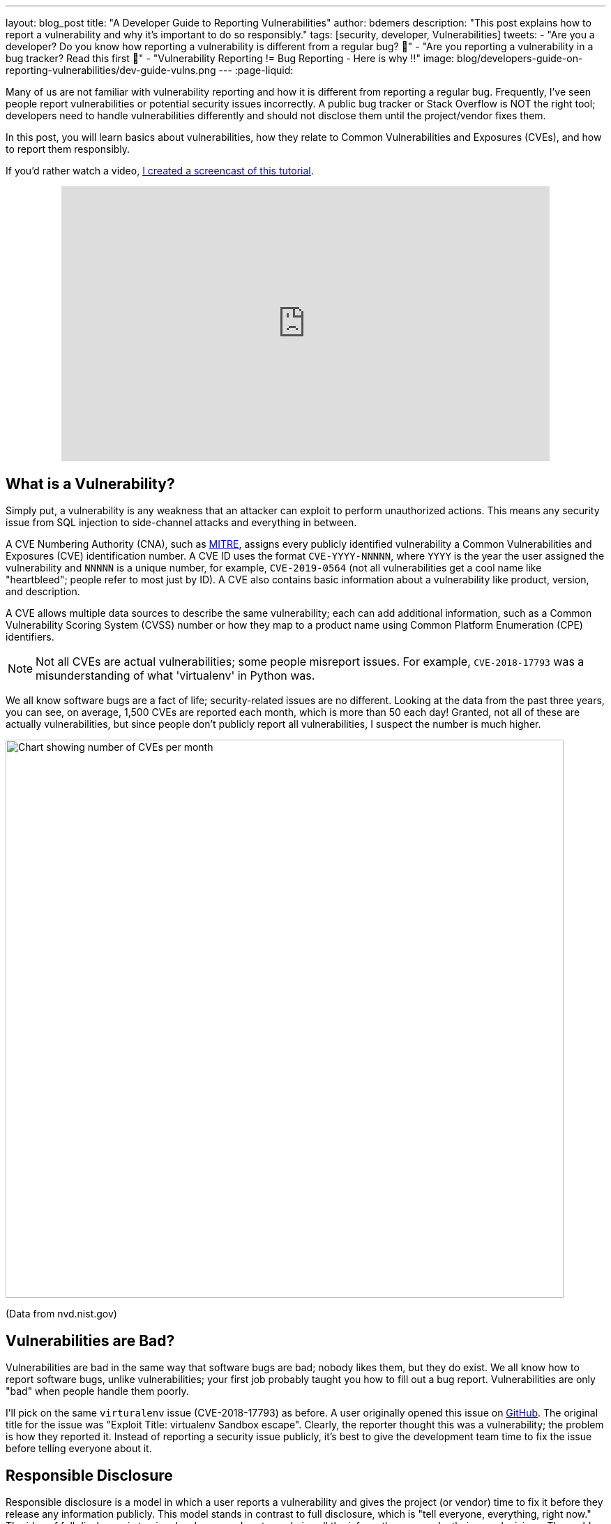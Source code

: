 ---
layout: blog_post
title: "A Developer Guide to Reporting Vulnerabilities"
author: bdemers
description: "This post explains how to report a vulnerability and why it's important to do so responsibly."
tags: [security, developer, Vulnerabilities]
tweets:
- "Are you a developer? Do you know how reporting a vulnerability is different from a regular bug? 🐛"
- "Are you reporting a vulnerability in a bug tracker? Read this first 🛑"
- "️Vulnerability Reporting != Bug Reporting  - Here is why ‼️"
image: blog/developers-guide-on-reporting-vulnerabilities/dev-guide-vulns.png
---
:page-liquid:

Many of us are not familiar with vulnerability reporting and how it is different from reporting a regular bug. Frequently, I've seen people report vulnerabilities or potential security issues incorrectly. A public bug tracker or Stack Overflow is NOT the right tool; developers need to handle vulnerabilities differently and should not disclose them until the project/vendor fixes them.

In this post, you will learn basics about vulnerabilities, how they relate to Common Vulnerabilities and Exposures (CVEs), and how to report them responsibly.

If you'd rather watch a video, https://youtu.be/ZAEJ3iHXPl0[I created a screencast of this tutorial].

++++
<div style="text-align: center; margin-bottom: 1.25rem">
<iframe width="700" height="394" style="max-width: 100%" src="https://www.youtube.com/embed/ZAEJ3iHXPl0" frameborder="0" allow="accelerometer; autoplay; encrypted-media; gyroscope; picture-in-picture" allowfullscreen></iframe>
</div>
++++

== What is a Vulnerability?

Simply put, a vulnerability is any weakness that an attacker can exploit to perform unauthorized actions. This means any security issue from SQL injection to side-channel attacks and everything in between.

A CVE Numbering Authority (CNA), such as https://cve.mitre.org/[MITRE], assigns every publicly identified vulnerability a Common Vulnerabilities and Exposures (CVE) identification number. A CVE ID uses the format `CVE-YYYY-NNNNN`, where `YYYY` is the year the user assigned the vulnerability and `NNNNN` is a unique number, for example, `CVE-2019-0564` (not all vulnerabilities get a cool name like "heartbleed"; people refer to most just by ID). A CVE also contains basic information about a vulnerability like product, version, and description.

A CVE allows multiple data sources to describe the same vulnerability; each can add additional information, such as a Common Vulnerability Scoring System (CVSS) number or how they map to a product name using Common Platform Enumeration (CPE) identifiers.

NOTE: Not all CVEs are actual vulnerabilities; some people misreport issues. For example, `CVE-2018-17793` was a misunderstanding of what 'virtualenv' in Python was.

We all know software bugs are a fact of life; security-related issues are no different. Looking at the data from the past three years, you can see, on average, 1,500 CVEs are reported each month, which is more than 50 each day! Granted, not all of these are actually vulnerabilities, but since people don't publicly report all vulnerabilities, I suspect the number is much higher.

image::{% asset_path 'blog/developers-guide-on-reporting-vulnerabilities/cve-per-month.png' %}[alt=Chart showing number of CVEs per month,width=800,align=center]
(Data from nvd.nist.gov)

== Vulnerabilities are Bad?

Vulnerabilities are bad in the same way that software bugs are bad; nobody likes them, but they do exist. We all know how to report software bugs, unlike vulnerabilities; your first job probably taught you how to fill out a bug report. Vulnerabilities are only "bad" when people handle them poorly.

I'll pick on the same `virturalenv` issue (CVE-2018-17793) as before. A user originally opened this issue on https://github.com/pypa/virtualenv/issues/1207[GitHub]. The original title for the issue was "Exploit Title: virtualenv Sandbox escape". Clearly, the reporter thought this was a vulnerability; the problem is how they reported it. Instead of reporting a security issue publicly, it's best to give the development team time to fix the issue before telling everyone about it.

== Responsible Disclosure

Responsible disclosure is a model in which a user reports a vulnerability and gives the project (or vendor) time to fix it before they release any information publicly. This model stands in contrast to full disclosure, which is "tell everyone, everything, right now." The idea of full disclosure is to give developers and system admins all the info so they can make their own decisions. The problem with full disclosure is it also gives attackers the same information, and depending on the bug, the attackers might be able to exploit the issue before the project releases a fix.

Responsible disclosure allows for a period of secrecy after an issue has been reported, known as a "security embargo." A security embargo lasts until developers release a fix/patch. Ideally, a security embargo should be as short as possible while still allowing for a quality, tested release. The actual length of an embargo is a subject of debate and depends on whom you ask. https://googleprojectzero.blogspot.com/p/vulnerability-disclosure-faq.html[Google's Project Zero] is 90 days, whereas the Linux Kernel is two weeks (actually 19 days to allow for long weekends and holidays). Occasionally, companies grant extensions; for example, https://www.theverge.com/2018/1/11/16878670/meltdown-spectre-disclosure-embargo-google-microsoft-linux[Spectre's embargo] lasted eight months before finally details leaked out.

Just like with any secret, the more people who know about it, the more likely it is to get out. The Linux Kernel is a popular project, and Linus Torvalds's https://github.com/torvalds/linux[Linux kernel GitHub repo] has more than 30 thousand stars! That is a lot of eyeballs watching the code; it would be hard to keep anything secret for very long.

[quote, Benjamin Franklin]
____
Three may keep a secret if two of them are dead.
____

== Report, Fix, Disclose

On to reporting the vulnerability: there is no standard way of doing this; most projects have a security page that describes their process, which could be an email alias like `security@example.com` or a simple web form. If you cannot find a way to report an issue, check bug bounty sites like https://bugcrowd.com/[Bugcrowd] and https://www.hackerone.com/[HackerOne].

Just like with any other bug report, you must include enough information that the development team can reproduce the issue and understand the impact the issue has. You should receive a confirmation from the project along with a discussion of a timeline for a fix.

TIP: Check out RubyGarage's guide on https://rubygarage.org/blog/how-to-write-a-quality-bug-report[How to Write a Bug Report].

If you reported a vulnerability to an open-source project and you are interested in helping fix the issue, stay in contact with the project maintainers. You need to be careful what information you put in commit messages and pull requests, so you can ask them for guidance.

Once the developers release a fix and make it available to the public, you can disclose the vulnerability. This is the first time someone will alert the public to the issue. Most of the time, the vendor handles the disclosure, after which you can share what you learned with the world!

== Tips for Making Vulnerabilities Easier to Report

One way to make sure people don't report vulnerabilities in your bug tracker is to warn users when they are creating issues. For GitHub projects, you can create a https://help.github.com/en/github/building-a-strong-community/about-issue-and-pull-request-templates[`.github/ISSUE_TEMPLATE.md`] with a note about reporting security vulnerabilities elsewhere. Any time they create a new issue, the reporter sees your message. For example, Spring Security's https://raw.githubusercontent.com/spring-projects/spring-security/master/.github/ISSUE_TEMPLATE.md[`ISSUE_TEMPLATE`] looks like this:

image::{% asset_path 'blog/developers-guide-on-reporting-vulnerabilities/issue-template.png' %}[alt=Screenshot of Spring Security ISSUE_TEMPLATE,width=800,align=center]

TIP: GitHub projects should also add a https://help.github.com/en/github/managing-security-vulnerabilities/adding-a-security-policy-to-your-repository[security policy].

Another low-budget option is to create a `./well-known/security.txt` file on your website with the appropriate contact information there. The site https://securitytxt.org/[securitytxt.org] even has a simple web form you can use to create one in a few seconds.

The result looks something like this:

[source,txt]
----
# Please report security vulnerabilities responsibly
Contact: mailto:@security.example.com
Encryption: https://example.com/keys/my-pgp-key.txt
----

== Learn More About Security

This post showed you the importance of handling vulnerabilities differently than regular bugs. Want more security-related content for developers? Check out some of our other posts:

* link:/blog/2019/09/04/securing-rest-apis[Securing REST APIs]
* link:/blog/2017/08/17/why-jwts-suck-as-session-tokens[Why JWTs Suck as Session Tokens]
* link:/blog/2020/01/23/pkce-oauth2-spring-boot[Use PKCE with OAuth 2.0 and Spring Boot for Better Security]

If you have questions, please leave a comment below. If you liked this tutorial, follow https://twitter.com/oktadev[@oktadev] on Twitter, follow us https://www.linkedin.com/company/oktadev/[on LinkedIn], or subscribe to https://www.youtube.com/c/oktadev[our YouTube channel].
